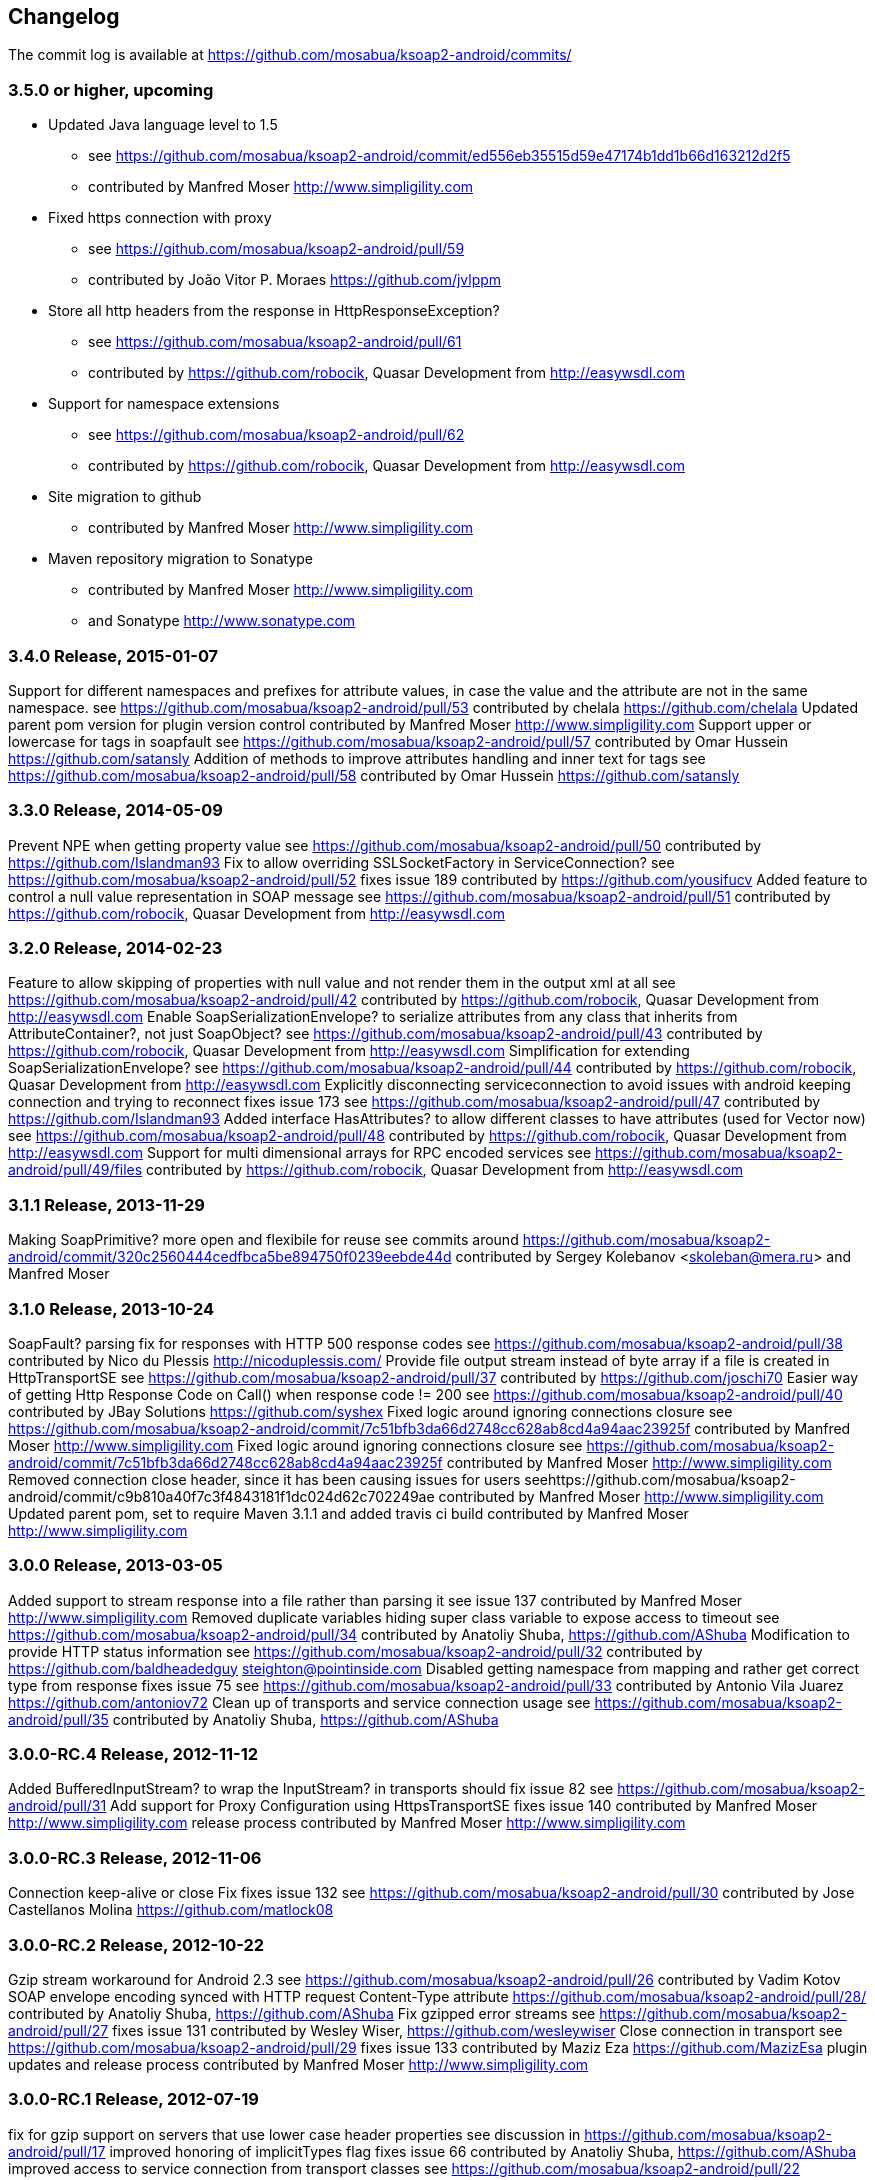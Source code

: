 == Changelog

The commit log is available at https://github.com/mosabua/ksoap2-android/commits/

=== 3.5.0 or higher, upcoming

* Updated Java language level to 1.5
** see https://github.com/mosabua/ksoap2-android/commit/ed556eb35515d59e47174b1dd1b66d163212d2f5
** contributed by Manfred Moser http://www.simpligility.com
* Fixed https connection with proxy
** see https://github.com/mosabua/ksoap2-android/pull/59
** contributed by João Vitor P. Moraes https://github.com/jvlppm
* Store all http headers from the response in HttpResponseException?
** see https://github.com/mosabua/ksoap2-android/pull/61
** contributed by https://github.com/robocik, Quasar Development from http://easywsdl.com
* Support for namespace extensions
** see https://github.com/mosabua/ksoap2-android/pull/62
** contributed by https://github.com/robocik, Quasar Development from http://easywsdl.com
* Site migration to github
** contributed by Manfred Moser http://www.simpligility.com
* Maven repository migration to Sonatype
** contributed by Manfred Moser http://www.simpligility.com 
** and Sonatype http://www.sonatype.com 

=== 3.4.0 Release, 2015-01-07

Support for different namespaces and prefixes for attribute values, in case the value and the attribute are not in the same namespace.
see https://github.com/mosabua/ksoap2-android/pull/53
contributed by chelala https://github.com/chelala
Updated parent pom version for plugin version control
contributed by Manfred Moser http://www.simpligility.com
Support upper or lowercase for tags in soapfault
see https://github.com/mosabua/ksoap2-android/pull/57
contributed by Omar Hussein https://github.com/satansly
Addition of methods to improve attributes handling and inner text for tags
see https://github.com/mosabua/ksoap2-android/pull/58
contributed by Omar Hussein https://github.com/satansly

=== 3.3.0 Release, 2014-05-09

Prevent NPE when getting property value
see https://github.com/mosabua/ksoap2-android/pull/50
contributed by https://github.com/Islandman93
Fix to allow overriding SSLSocketFactory in ServiceConnection?
see https://github.com/mosabua/ksoap2-android/pull/52
fixes  issue 189 
contributed by https://github.com/yousifucv
Added feature to control a null value representation in SOAP message
see https://github.com/mosabua/ksoap2-android/pull/51
contributed by https://github.com/robocik, Quasar Development from http://easywsdl.com

=== 3.2.0 Release, 2014-02-23

Feature to allow skipping of properties with null value and not render them in the output xml at all
see https://github.com/mosabua/ksoap2-android/pull/42
contributed by https://github.com/robocik, Quasar Development from http://easywsdl.com
Enable SoapSerializationEnvelope? to serialize attributes from any class that inherits from AttributeContainer?, not just SoapObject?
see https://github.com/mosabua/ksoap2-android/pull/43
contributed by https://github.com/robocik, Quasar Development from http://easywsdl.com
Simplification for extending SoapSerializationEnvelope?
see https://github.com/mosabua/ksoap2-android/pull/44
contributed by https://github.com/robocik, Quasar Development from http://easywsdl.com
Explicitly disconnecting serviceconnection to avoid issues with android keeping connection and trying to reconnect
fixes  issue 173 
see https://github.com/mosabua/ksoap2-android/pull/47
contributed by https://github.com/Islandman93
Added interface HasAttributes? to allow different classes to have attributes (used for Vector now)
see https://github.com/mosabua/ksoap2-android/pull/48
contributed by https://github.com/robocik, Quasar Development from http://easywsdl.com
Support for multi dimensional arrays for RPC encoded services
see https://github.com/mosabua/ksoap2-android/pull/49/files
contributed by https://github.com/robocik, Quasar Development from http://easywsdl.com

=== 3.1.1 Release, 2013-11-29

Making SoapPrimitive? more open and flexibile for reuse
see commits around https://github.com/mosabua/ksoap2-android/commit/320c2560444cedfbca5be894750f0239eebde44d
contributed by Sergey Kolebanov <skoleban@mera.ru> and Manfred Moser

=== 3.1.0 Release, 2013-10-24

SoapFault? parsing fix for responses with HTTP 500 response codes
see https://github.com/mosabua/ksoap2-android/pull/38
contributed by Nico du Plessis http://nicoduplessis.com/
Provide file output stream instead of byte array if a file is created in HttpTransportSE
see https://github.com/mosabua/ksoap2-android/pull/37
contributed by https://github.com/joschi70
Easier way of getting Http Response Code on Call() when response code != 200
see https://github.com/mosabua/ksoap2-android/pull/40
contributed by JBay Solutions https://github.com/syshex
Fixed logic around ignoring connections closure
see https://github.com/mosabua/ksoap2-android/commit/7c51bfb3da66d2748cc628ab8cd4a94aac23925f
contributed by Manfred Moser http://www.simpligility.com
Fixed logic around ignoring connections closure
see https://github.com/mosabua/ksoap2-android/commit/7c51bfb3da66d2748cc628ab8cd4a94aac23925f
contributed by Manfred Moser http://www.simpligility.com
Removed connection close header, since it has been causing issues for users
seehttps://github.com/mosabua/ksoap2-android/commit/c9b810a40f7c3f4843181f1dc024d62c702249ae
contributed by Manfred Moser http://www.simpligility.com
Updated parent pom, set to require Maven 3.1.1 and added travis ci build
contributed by Manfred Moser http://www.simpligility.com

=== 3.0.0 Release, 2013-03-05

Added support to stream response into a file rather than parsing it
see  issue 137 
contributed by Manfred Moser http://www.simpligility.com
Removed duplicate variables hiding super class variable to expose access to timeout
see https://github.com/mosabua/ksoap2-android/pull/34
contributed by Anatoliy Shuba, https://github.com/AShuba
Modification to provide HTTP status information
see https://github.com/mosabua/ksoap2-android/pull/32
contributed by https://github.com/baldheadedguy steighton@pointinside.com
Disabled getting namespace from mapping and rather get correct type from response
fixes  issue 75 
see https://github.com/mosabua/ksoap2-android/pull/33
contributed by Antonio Vila Juarez https://github.com/antoniov72
Clean up of transports and service connection usage
see https://github.com/mosabua/ksoap2-android/pull/35
contributed by Anatoliy Shuba, https://github.com/AShuba

=== 3.0.0-RC.4 Release, 2012-11-12

Added BufferedInputStream? to wrap the InputStream? in transports
should fix  issue 82 
see https://github.com/mosabua/ksoap2-android/pull/31
Add support for Proxy Configuration using HttpsTransportSE
fixes  issue 140 
contributed by Manfred Moser http://www.simpligility.com
release process
contributed by Manfred Moser http://www.simpligility.com

=== 3.0.0-RC.3 Release, 2012-11-06

Connection keep-alive or close Fix
fixes  issue 132 
see https://github.com/mosabua/ksoap2-android/pull/30
contributed by Jose Castellanos Molina https://github.com/matlock08

=== 3.0.0-RC.2 Release, 2012-10-22

Gzip stream workaround for Android 2.3
see https://github.com/mosabua/ksoap2-android/pull/26
contributed by Vadim Kotov
SOAP envelope encoding synced with HTTP request Content-Type attribute
https://github.com/mosabua/ksoap2-android/pull/28/
contributed by Anatoliy Shuba, https://github.com/AShuba
Fix gzipped error streams
see https://github.com/mosabua/ksoap2-android/pull/27
fixes  issue 131 
contributed by Wesley Wiser, https://github.com/wesleywiser
Close connection in transport
see https://github.com/mosabua/ksoap2-android/pull/29
fixes  issue 133 
contributed by Maziz Eza https://github.com/MazizEsa
plugin updates and release process
contributed by Manfred Moser http://www.simpligility.com

=== 3.0.0-RC.1 Release, 2012-07-19

fix for gzip support on servers that use lower case header properties
see discussion in https://github.com/mosabua/ksoap2-android/pull/17
improved honoring of implicitTypes flag
fixes  issue 66 
contributed by Anatoliy Shuba, https://github.com/AShuba
improved access to service connection from transport classes
see https://github.com/mosabua/ksoap2-android/pull/22
contributed by https://github.com/domenukk
changed method name!
removed all deprecated methods causing version to rev to 2.7.0, decided to do a RC.1 first though
contributed by Manfred Moser http://www.simpligility.com
optimized buffer length of requests
contributed by Jose Castellanos Molina https://github.com/matlock08
see https://github.com/mosabua/ksoap2-android/pull/24
added module with support for NTLM support
contributed by Manfred Moser http://www.simpligility.com based off contribution on the mailing list

=== 2.6.5 Release, 2012-05-31

Gzip encoding support
fixes  issue 103 
see https://github.com/mosabua/ksoap2-android/pull/17
contributed by Anatoliy Shuba, https://github.com/AShuba
newInstance() on SoapObject? modifies original instance fixed
fixes  issue 99 
see https://github.com/mosabua/ksoap2-android/pull/18
contributed by Jose Castellanos Molina https://github.com/matlock08
removed redundant opening of connection in HttpTransportSE
fixes  issue 122 
see https://github.com/mosabua/ksoap2-android/pull/20
contributed by Jose Castellanos Molina https://github.com/matlock08

=== 2.6.4 Release, 2012-05-01

Skip unknown properties instead of throwing a RuntimeException?
use avoidExceptionForUnknownProperty property to activate
see https://github.com/mosabua/ksoap2-android/pull/13
contributed by Nikolay Ivanets https://github.com/StenaviN
somehow got lost in git merges, reapplied by Manfred Moser, , http://www.simpligility.com
Fix to avoid inner class warning
fixes  issue 71 
see https://github.com/mosabua/ksoap2-android/pull/16
contributed by Sergej Koščejev https://github.com/sergej-koscejev
Made SoapObject#getPropertyInfo?() work for nested SoapObjects?
fixes  issue 117 
see https://github.com/mosabua/ksoap2-android/pull/15
contributed by Sergej Koščejev https://github.com/sergej-koscejev
Proper behaviour for getPropertySafelyAsString in case of null arguments
fixes second part of  issue 94 
contributed by Manfred Moser, http://www.simpligility.com

=== 2.6.3 Release, 2012-04-10

ensure that attributes on SoapPrimitives? are serialized out correctly and not list
fixes  issue 112 
see https://github.com/mosabua/ksoap2-android/commit/f0e23aed58d2b8d0aabc4ae2436a2dc8c4e036bc
contributed by Manfred Moser, http://www.simpligility.com
allow to set the SSLFactory for a https connection, essentially allow using self signed certificates
see https://github.com/mosabua/ksoap2-android/pull/14
contributed by Frangiskos Sigalas https://github.com/silme
forcing code style on test code
contributed by Manfred Moser, http://www.simpligility.com

=== 2.6.2 Release, 2012-03-19

convenience methods in SoapObject? to get primitive data without the anyType
fixes  issue 50 
contributed by Konrad Barth https://github.com/ictoain
Fix for nested soaps producing correct xml in serialization
see https://github.com/mosabua/ksoap2-android/pull/12
contributed by Andrew Oppenlander http://themented.com
Loss of data type in serialization fixed so that request produced is the same as for 

=== 2.6.0 release

see https://github.com/mosabua/ksoap2-android/commit/583e7ea839ea58cd577357e93b7232162d127599
see https://github.com/mosabua/ksoap2-android/commit/80d70289dc59686a09504ec1be4dc5a6bc9871f6
test see https://github.com/mosabua/ksoap2-android/commit/895cac1a1072704238760fe401a2b72616ea8938
contributed by Manfred Moser, http://www.simpligility.com
introduced checkstyle usage to force some common rules to avoid merge problems and problems with github display and also cleaned up a bunch of code to follow rules
see https://github.com/mosabua/ksoap2-android/commit/d4e4bb597269dd9eaf5c85dc4bb4ea08bdaeee5d and following commits
contributed by Manfred Moser, http://www.simpligility.com
forcing maven version and setting a few more plugin versions as well as updating some
see https://github.com/mosabua/ksoap2-android/commit/e56e72e1b3162e35aa02c3b14ad1bf4d952e64b6
contributed by Manfred Moser, http://www.simpligility.com

=== 2.6.1 Release, 2012-01-16
 
 issue 94  fix, no NPE with non string properties
contributed by Dawid Drozd https://github.com/gelldur
added support to manage the order of SoapObject? properties (PropertyInfos? and SoapObjects?)
see https://github.com/mosabua/ksoap2-android/pull/10
contributed by Andrew Oppenlander http://themented.com

=== 2.6.0 Release, 2011-11-17

 issue 84  fix, correct Content-Type in SOAP 1.2
contributed by elias.nystrom and Manfred Moser
 issue 87  fix, setting charset to utf-8
contributed by tauit.dnmd and Manfred Moser
removed deprecated Android specific classes, since they did not actually have any actual behaviour anyway, use HttpTransportSE instead
see https://github.com/mosabua/ksoap2-android/commit/352841817a8898d4c794e2b8d3d6bdfb81da96be
contributed by Manfred Moser, http://www.simpligility.com

=== 2.5.8 Release, 2011-09-26
 
 issue 75  fix, removing array type if implicitTypes is on
see https://github.com/mosabua/ksoap2-android/pull/8
contributed by John Lindeman
 issue 77  fix, allowing empty body out
contributed by Finn Larsen and Manfred Moser
implemented correct SoapFault? for SOAP 1.2
contributed by Petter Uvesten, http://www.everichon.com

=== 2.5.7 Release, 2011-07-06
 
 issue 10  fix
contributed by Manfred Moser, http://www.simpligility.com
 issue 60  and  issue 52  fixed
contributed by Manfred Moser, http://www.simpligility.com
correct removal of SOAPAction for 1.2, fixes  issue 67 
contributed by Petter Uvesten, http://www.everichon.com
correct header for 1.2, fixes  issue 68 
contributed by Petter Uvesten, http://www.everichon.com

=== 2.5.6 Release, 2011-06-22

convenience methods for getting string representation of attributes and properties off SoapObjects?
contributed by Manfred Moser
convenience methods for adding attributes and properties to SoapObject? only if not null
contributed by Manfred Moser

=== 2.5.5 Release, 2011-06-06

license and contributor details updated
SoapObject#addSoapObject?
contributed by Andrew Oppenlander
refactored safeGetX to getXSafely in SoapObject?
contributed by Manfred Moser

=== 2.5.4 Release, 2011-02-04

fixed bug in URI properties acquisition
added feature to manage cookies across request response communication
javadoc updates
exposed connection in transport for access
fixed property count returned in getResponse https://github.com/mosabua/ksoap2-android/commit/1184019043cc63e7439f577cf740cc3cdb88e923

=== 2.5.3 Release, 2011-02-04

see 2.5.4 release, the release process failed for this release number due to technical difficulties

=== 2.5.2 Release, 2010-11-01

added https transport fixing  issue 6  http://code.google.com/p/ksoap2-android/issues/detail?id=6
deprecated android https transport classes since they are null change implementations of the SE ones and conflict with Android SDK class names too ( a future release will remove these classes)
applied vector node patch fixing  issue 29  http://code.google.com/p/ksoap2-android/issues/detail?id=29
updated copyright file with more details from contributors

=== 2.5.1 Release, 2010-10-12

After merging a bunch patches and figuring out how to do a release I have created a 2.5.1 release and deployed it to the Maven repo on google code. Included fixes

attribute reading working issues http://code.google.com/p/ksoap2-android/issues/detail?id=17 and http://code.google.com/p/ksoap2-android/issues/detail?id=4
patch for empty soap fault detail
a bunch of convenience methods for working with soapobjects

=== 2.3 Release, 2009-08-16

Version 2.3 of the ksoap2-android project was released on Sunday, 2009-08-16. This release contains fixes for the following issues:

Issue 2: Duplicated AndroidHttpTransport.class and AndroidServiceConnection.java files in the release JAR.
Issue 3: AndroidServiceConnection is using wrong httpclient library version
Other Announcements
2010-10-12 Wiki overhaul
I did a major overhaul of the wiki and the content on it as well as adding more content.

=== 2010-10-08 Project Owner Change

The project has been dormant for too long and as of today has been taken over by Manfred Moser http://www.simpligility.com. Thanks to Karl Davies for past project creation and maintenance

In the near term the following steps are planned:

applying some of my own patches
applying some patches I received from various other community members
updating the wiki to reflect the new state
various other tasks that might come up
create a new release
maybe publish artifacts to Maven Central in the longer run..
We will create issues for all these tasks shortly and track progress with the issue tracker.

A new mailing list has been created so please feel free to join the list and post any ideas or questions there.

Manfred

==== 2009-08-16, Development Status
My apologies for the long hiatus in updates to this project. I was actually quite surprised to discover today that others were making use of it. I just pushed out a new release (2.3) to resolve the issues folks were having making use of it.

If you'd like to help contribute to this project, please let me know. I'll try to put up a page with build instructions sometime in the near future.
